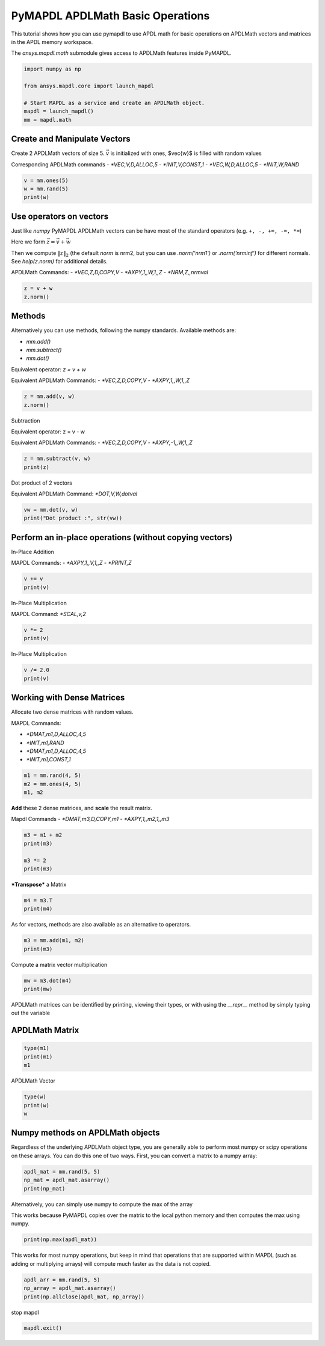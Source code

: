 
.. DO NOT EDIT.
.. THIS FILE WAS AUTOMATICALLY GENERATED BY SPHINX-GALLERY.
.. TO MAKE CHANGES, EDIT THE SOURCE PYTHON FILE:
.. "examples\gallery_examples\01-apdlmath-examples\basic_operations.py"
.. LINE NUMBERS ARE GIVEN BELOW.

.. only:: html

    .. note::
        :class: sphx-glr-download-link-note

        Click :ref:`here <sphx_glr_download_examples_basic_operations.py>`
        to download the full example code

.. rst-class:: sphx-glr-example-title

.. _sphx_glr_examples_basic_operations.py:


.. _ref_mapdl_math_basic:

PyMAPDL APDLMath Basic Operations
---------------------------------

This tutorial shows how you can use pymapdl to use APDL math for basic
operations on APDLMath vectors and matrices in the APDL memory
workspace.

The `ansys.mapdl.math` submodule gives access to APDLMath features
inside PyMAPDL.

.. GENERATED FROM PYTHON SOURCE LINES 15-24

.. code-block:: default

    import numpy as np

    from ansys.mapdl.core import launch_mapdl

    # Start MAPDL as a service and create an APDLMath object.
    mapdl = launch_mapdl()
    mm = mapdl.math









.. GENERATED FROM PYTHON SOURCE LINES 25-35

Create and Manipulate Vectors
~~~~~~~~~~~~~~~~~~~~~~~~~~~~~
Create 2 APDLMath vectors of size 5. :math:`\vec{v}` is initialized with
ones, $\vec{w}$ is filled with random values

Corresponding APDLMath commands
- `*VEC,V,D,ALLOC,5`
- `*INIT,V,CONST,1`
- `*VEC,W,D,ALLOC,5`
- `*INIT,W,RAND`

.. GENERATED FROM PYTHON SOURCE LINES 35-41

.. code-block:: default


    v = mm.ones(5)
    w = mm.rand(5)
    print(w)






.. rst-class:: sphx-glr-script-out

 .. code-block:: none

    EXZUDH :
     Size : 5
      4.170e-01   9.972e-01   7.203e-01   9.326e-01   1.144e-04      <       5




.. GENERATED FROM PYTHON SOURCE LINES 42-57

Use operators on vectors
~~~~~~~~~~~~~~~~~~~~~~~~
Just like `numpy` PyMAPDL APDLMath vectors can be have most of the
standard operators (e.g. ``+, -, +=, -=, *=``)

Here we form :math:`\vec{z}=\vec{v}+\vec{w}`

Then we compute :math:`\|z\|_2` (the default `norm` is nrm2, but you
can use `.norm('nrm1')` or `.norm('nrminf')` for different normals.
See `help(z.norm)` for additional details.

APDLMath Commands:
- `*VEC,Z,D,COPY,V`
- `*AXPY,1,,W,1,,Z`
- `*NRM,Z,,nrmval`

.. GENERATED FROM PYTHON SOURCE LINES 57-62

.. code-block:: default


    z = v + w
    z.norm()






.. rst-class:: sphx-glr-script-out

 .. code-block:: none


    3.7001650749377593



.. GENERATED FROM PYTHON SOURCE LINES 63-78

Methods
~~~~~~~
Alternatively you can use methods, following the numpy
standards. Available methods are:

- `mm.add()`
- `mm.subtract()`
- `mm.dot()`

Equivalent operator:
`z = v + w`

Equivalent APDLMath Commands:
- `*VEC,Z,D,COPY,V`
- `*AXPY,1,,W,1,,Z`

.. GENERATED FROM PYTHON SOURCE LINES 78-81

.. code-block:: default

    z = mm.add(v, w)
    z.norm()





.. rst-class:: sphx-glr-script-out

 .. code-block:: none


    3.7001650749377593



.. GENERATED FROM PYTHON SOURCE LINES 82-90

Subtraction

Equivalent operator:
z = v - w

Equivalent APDLMath Commands:
- `*VEC,Z,D,COPY,V`
- `*AXPY,-1,,W,1,,Z`

.. GENERATED FROM PYTHON SOURCE LINES 90-94

.. code-block:: default

    z = mm.subtract(v, w)
    print(z)






.. rst-class:: sphx-glr-script-out

 .. code-block:: none

    BGYWFL :
     Size : 5
      5.830e-01   2.815e-03   2.797e-01   6.744e-02   9.999e-01      <       5




.. GENERATED FROM PYTHON SOURCE LINES 95-98

Dot product of 2 vectors

Equivalent APDLMath Command: `*DOT,V,W,dotval`

.. GENERATED FROM PYTHON SOURCE LINES 98-103

.. code-block:: default


    vw = mm.dot(v, w)
    print("Dot product :", str(vw))






.. rst-class:: sphx-glr-script-out

 .. code-block:: none

    Dot product : 3.0672030387213454




.. GENERATED FROM PYTHON SOURCE LINES 104-112

Perform an in-place operations (without copying vectors)
~~~~~~~~~~~~~~~~~~~~~~~~~~~~~~~~~~~~~~~~~~~~~~~~~~~~~~~~

In-Place Addition

MAPDL Commands:
- `*AXPY,1,,V,1,,Z`
- `*PRINT,Z`

.. GENERATED FROM PYTHON SOURCE LINES 112-116

.. code-block:: default

    v += v
    print(v)






.. rst-class:: sphx-glr-script-out

 .. code-block:: none

    FCGPEV :
     Size : 5
      2.000e+00   2.000e+00   2.000e+00   2.000e+00   2.000e+00      <       5




.. GENERATED FROM PYTHON SOURCE LINES 117-120

In-Place Multiplication

MAPDL Command: `*SCAL,v,2`

.. GENERATED FROM PYTHON SOURCE LINES 120-123

.. code-block:: default

    v *= 2
    print(v)





.. rst-class:: sphx-glr-script-out

 .. code-block:: none

    FCGPEV :
     Size : 5
      4.000e+00   4.000e+00   4.000e+00   4.000e+00   4.000e+00      <       5




.. GENERATED FROM PYTHON SOURCE LINES 124-126

In-Place Multiplication


.. GENERATED FROM PYTHON SOURCE LINES 126-130

.. code-block:: default

    v /= 2.0
    print(v)






.. rst-class:: sphx-glr-script-out

 .. code-block:: none

    FCGPEV :
     Size : 5
      2.000e+00   2.000e+00   2.000e+00   2.000e+00   2.000e+00      <       5




.. GENERATED FROM PYTHON SOURCE LINES 131-141

Working with Dense Matrices
~~~~~~~~~~~~~~~~~~~~~~~~~~~
Allocate two dense matrices with random values.

MAPDL Commands:

- `*DMAT,m1,D,ALLOC,4,5`
- `*INIT,m1,RAND`
- `*DMAT,m1,D,ALLOC,4,5`
- `*INIT,m1,CONST,1`

.. GENERATED FROM PYTHON SOURCE LINES 141-146

.. code-block:: default


    m1 = mm.rand(4, 5)
    m2 = mm.ones(4, 5)
    m1, m2





.. rst-class:: sphx-glr-script-out

 .. code-block:: none


    (Dense APDLMath Matrix (4, 5), Dense APDLMath Matrix (4, 5))



.. GENERATED FROM PYTHON SOURCE LINES 147-152

**Add** these 2 dense matrices, and **scale** the result matrix.

Mapdl Commands
- `*DMAT,m3,D,COPY,m1`
- `*AXPY,1,,m2,1,,m3`

.. GENERATED FROM PYTHON SOURCE LINES 152-158

.. code-block:: default

    m3 = m1 + m2
    print(m3)

    m3 *= 2
    print(m3)





.. rst-class:: sphx-glr-script-out

 .. code-block:: none

    UTEDIX: 
     [1,1]: 1.417e+00 [1,2]: 1.000e+00 [1,3]: 1.147e+00 [1,4]: 1.186e+00 [1,5]: 1.397e+00 
     [2,1]: 1.997e+00 [2,2]: 1.128e+00 [2,3]: 1.236e+00 [2,4]: 1.388e+00 [2,5]: 1.936e+00 
     [3,1]: 1.720e+00 [3,2]: 1.302e+00 [3,3]: 1.092e+00 [3,4]: 1.346e+00 [3,5]: 1.539e+00 
     [4,1]: 1.933e+00 [4,2]: 1.999e+00 [4,3]: 1.397e+00 [4,4]: 1.670e+00 [4,5]: 1.846e+00
    UTEDIX: 
     [1,1]: 2.834e+00 [1,2]: 2.000e+00 [1,3]: 2.294e+00 [1,4]: 2.373e+00 [1,5]: 2.794e+00 
     [2,1]: 3.994e+00 [2,2]: 2.256e+00 [2,3]: 2.472e+00 [2,4]: 2.776e+00 [2,5]: 3.871e+00 
     [3,1]: 3.441e+00 [3,2]: 2.605e+00 [3,3]: 2.185e+00 [3,4]: 2.691e+00 [3,5]: 3.078e+00 
     [4,1]: 3.865e+00 [4,2]: 3.998e+00 [4,3]: 2.793e+00 [4,4]: 3.339e+00 [4,5]: 3.693e+00




.. GENERATED FROM PYTHON SOURCE LINES 159-161

***Transpose*** a Matrix


.. GENERATED FROM PYTHON SOURCE LINES 161-165

.. code-block:: default

    m4 = m3.T
    print(m4)






.. rst-class:: sphx-glr-script-out

 .. code-block:: none

    VGZMTQ: 
     [1,1]: 2.834e+00 [1,2]: 3.994e+00 [1,3]: 3.441e+00 [1,4]: 3.865e+00 
     [2,1]: 2.000e+00 [2,2]: 2.256e+00 [2,3]: 2.605e+00 [2,4]: 3.998e+00 
     [3,1]: 2.294e+00 [3,2]: 2.472e+00 [3,3]: 2.185e+00 [3,4]: 2.793e+00 
     [4,1]: 2.373e+00 [4,2]: 2.776e+00 [4,3]: 2.691e+00 [4,4]: 3.339e+00 
     [5,1]: 2.794e+00 [5,2]: 3.871e+00 [5,3]: 3.078e+00 [5,4]: 3.693e+00




.. GENERATED FROM PYTHON SOURCE LINES 166-167

As for vectors, methods are also available as an alternative to operators.

.. GENERATED FROM PYTHON SOURCE LINES 167-171

.. code-block:: default

    m3 = mm.add(m1, m2)
    print(m3)






.. rst-class:: sphx-glr-script-out

 .. code-block:: none

    KJYKIR: 
     [1,1]: 1.417e+00 [1,2]: 1.000e+00 [1,3]: 1.147e+00 [1,4]: 1.186e+00 [1,5]: 1.397e+00 
     [2,1]: 1.997e+00 [2,2]: 1.128e+00 [2,3]: 1.236e+00 [2,4]: 1.388e+00 [2,5]: 1.936e+00 
     [3,1]: 1.720e+00 [3,2]: 1.302e+00 [3,3]: 1.092e+00 [3,4]: 1.346e+00 [3,5]: 1.539e+00 
     [4,1]: 1.933e+00 [4,2]: 1.999e+00 [4,3]: 1.397e+00 [4,4]: 1.670e+00 [4,5]: 1.846e+00




.. GENERATED FROM PYTHON SOURCE LINES 172-174

Compute a matrix vector multiplication


.. GENERATED FROM PYTHON SOURCE LINES 174-178

.. code-block:: default

    mw = m3.dot(m4)
    print(mw)






.. rst-class:: sphx-glr-script-out

 .. code-block:: none

    HVYUIS: 
     [1,1]: 1.536e+01 [1,2]: 1.945e+01 [1,3]: 1.748e+01 [1,4]: 2.180e+01 
     [2,1]: 1.945e+01 [2,2]: 2.492e+01 [2,3]: 2.220e+01 [2,4]: 2.746e+01 
     [3,1]: 1.748e+01 [3,2]: 2.220e+01 [3,3]: 2.005e+01 [3,4]: 2.508e+01 
     [4,1]: 2.180e+01 [4,2]: 2.746e+01 [4,3]: 2.508e+01 [4,4]: 3.176e+01




.. GENERATED FROM PYTHON SOURCE LINES 179-183

APDLMath matrices can be identified by printing, viewing their types, or with using the `__repr__` method by simply typing out the variable

APDLMath Matrix
~~~~~~~~~~~~~~~

.. GENERATED FROM PYTHON SOURCE LINES 183-188

.. code-block:: default

    type(m1)
    print(m1)
    m1






.. rst-class:: sphx-glr-script-out

 .. code-block:: none

    MUDKBU: 
     [1,1]: 4.170e-01 [1,2]: 1.144e-04 [1,3]: 1.468e-01 [1,4]: 1.863e-01 [1,5]: 3.968e-01 
     [2,1]: 9.972e-01 [2,2]: 1.281e-01 [2,3]: 2.361e-01 [2,4]: 3.879e-01 [2,5]: 9.355e-01 
     [3,1]: 7.203e-01 [3,2]: 3.023e-01 [3,3]: 9.234e-02 [3,4]: 3.456e-01 [3,5]: 5.388e-01 
     [4,1]: 9.326e-01 [4,2]: 9.990e-01 [4,3]: 3.966e-01 [4,4]: 6.697e-01 [4,5]: 8.463e-01

    Dense APDLMath Matrix (4, 5)



.. GENERATED FROM PYTHON SOURCE LINES 189-191

APDLMath Vector


.. GENERATED FROM PYTHON SOURCE LINES 191-195

.. code-block:: default

    type(w)
    print(w)
    w





.. rst-class:: sphx-glr-script-out

 .. code-block:: none

    EXZUDH :
     Size : 5
      4.170e-01   9.972e-01   7.203e-01   9.326e-01   1.144e-04      <       5

    APDLMath Vector Size 5



.. GENERATED FROM PYTHON SOURCE LINES 196-201

Numpy methods on APDLMath objects
~~~~~~~~~~~~~~~~~~~~~~~~~~~~~~~~~
Regardless of the underlying APDLMath object type, you are generally
able to perform most numpy or scipy operations on these arrays.  You
can do this one of two ways.  First, you can convert a matrix to a numpy array:

.. GENERATED FROM PYTHON SOURCE LINES 201-206

.. code-block:: default

    apdl_mat = mm.rand(5, 5)
    np_mat = apdl_mat.asarray()
    print(np_mat)






.. rst-class:: sphx-glr-script-out

 .. code-block:: none

    [[4.17021999e-01 1.28124448e-01 9.23385957e-02 6.69746040e-01
      4.19194519e-01]
     [9.97184808e-01 3.02332568e-01 3.96580726e-01 3.96767469e-01
      3.13273513e-01]
     [7.20324489e-01 9.99040516e-01 1.86260211e-01 9.35539073e-01
      6.85219501e-01]
     [9.32557361e-01 1.46755893e-01 3.87910740e-01 5.38816732e-01
      5.24548163e-01]
     [1.14381197e-04 2.36088976e-01 3.45560725e-01 8.46310918e-01
      2.04452249e-01]]




.. GENERATED FROM PYTHON SOURCE LINES 207-211

Alternatively, you can simply use numpy to compute the max of the array

This works because PyMAPDL copies over the matrix to the local
python memory and then computes the max using numpy.

.. GENERATED FROM PYTHON SOURCE LINES 211-214

.. code-block:: default

    print(np.max(apdl_mat))






.. rst-class:: sphx-glr-script-out

 .. code-block:: none

    0.9990405155112967




.. GENERATED FROM PYTHON SOURCE LINES 215-219

This works for most numpy operations, but keep in mind that
operations that are supported within MAPDL (such as adding or
multiplying arrays) will compute much faster as the data is not copied.


.. GENERATED FROM PYTHON SOURCE LINES 219-223

.. code-block:: default

    apdl_arr = mm.rand(5, 5)
    np_array = apdl_mat.asarray()
    print(np.allclose(apdl_mat, np_array))





.. rst-class:: sphx-glr-script-out

 .. code-block:: none

    True




.. GENERATED FROM PYTHON SOURCE LINES 224-225

stop mapdl

.. GENERATED FROM PYTHON SOURCE LINES 225-226

.. code-block:: default

    mapdl.exit()








.. rst-class:: sphx-glr-timing

   **Total running time of the script:** ( 0 minutes  2.795 seconds)


.. _sphx_glr_download_examples_basic_operations.py:

.. only:: html

  .. container:: sphx-glr-footer sphx-glr-footer-example


    .. container:: sphx-glr-download sphx-glr-download-python

      :download:`Download Python source code: basic_operations.py <basic_operations.py>`

    .. container:: sphx-glr-download sphx-glr-download-jupyter

      :download:`Download Jupyter notebook: basic_operations.ipynb <basic_operations.ipynb>`


.. only:: html

 .. rst-class:: sphx-glr-signature

    `Gallery generated by Sphinx-Gallery <https://sphinx-gallery.github.io>`_
